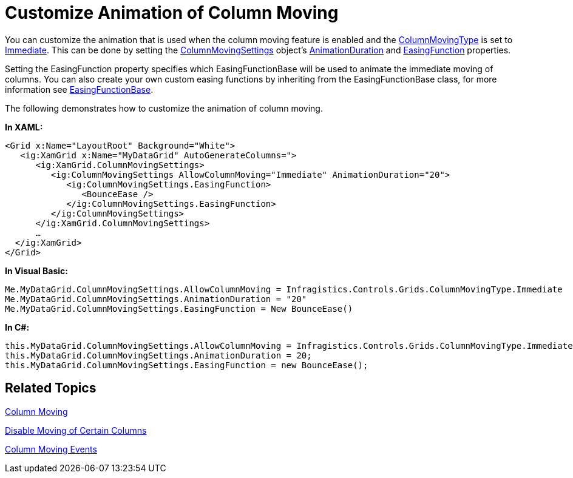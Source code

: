 ﻿////

|metadata|
{
    "name": "xamgrid-customize-animation-of-column-moving",
    "controlName": ["xamGrid"],
    "tags": ["Grids","How Do I","Layouts","Styling"],
    "guid": "{996C76AF-4EC4-4D32-8783-EA73156D623F}",  
    "buildFlags": [],
    "createdOn": "2016-05-25T18:21:56.0392051Z"
}
|metadata|
////

= Customize Animation of Column Moving

You can customize the animation that is used when the column moving feature is enabled and the link:{ApiPlatform}controls.grids.xamgrid.v{ProductVersion}~infragistics.controls.grids.columnmovingtype.html[ColumnMovingType] is set to link:{ApiPlatform}controls.grids.xamgrid.v{ProductVersion}~infragistics.controls.grids.columnmovingtype.html[Immediate]. This can be done by setting the link:{ApiPlatform}controls.grids.xamgrid.v{ProductVersion}~infragistics.controls.grids.columnmovingsettings.html[ColumnMovingSettings] object’s link:{ApiPlatform}controls.grids.xamgrid.v{ProductVersion}~infragistics.controls.grids.columnmovingsettings~animationduration.html[AnimationDuration] and link:{ApiPlatform}controls.grids.xamgrid.v{ProductVersion}~infragistics.controls.grids.columnmovingsettings~easingfunction.html[EasingFunction] properties.

Setting the EasingFunction property specifies which EasingFunctionBase will be used to animate the immediate moving of columns. You can also create your own custom easing functions by inheriting from the EasingFunctionBase class, for more information see link:http://msdn.microsoft.com/en-us/library/system.windows.media.animation.easingfunctionbase(VS.100).aspx[EasingFunctionBase].

The following demonstrates how to customize the animation of column moving.

*In XAML:*

----
<Grid x:Name="LayoutRoot" Background="White">
   <ig:XamGrid x:Name="MyDataGrid" AutoGenerateColumns=">
      <ig:XamGrid.ColumnMovingSettings>
         <ig:ColumnMovingSettings AllowColumnMoving="Immediate" AnimationDuration="20">
            <ig:ColumnMovingSettings.EasingFunction>
               <BounceEase />
            </ig:ColumnMovingSettings.EasingFunction>
         </ig:ColumnMovingSettings>
      </ig:XamGrid.ColumnMovingSettings>
      …
  </ig:XamGrid>
</Grid>
----

*In Visual Basic:*

----
Me.MyDataGrid.ColumnMovingSettings.AllowColumnMoving = Infragistics.Controls.Grids.ColumnMovingType.Immediate
Me.MyDataGrid.ColumnMovingSettings.AnimationDuration = "20"
Me.MyDataGrid.ColumnMovingSettings.EasingFunction = New BounceEase()
----

*In C#:*

----
this.MyDataGrid.ColumnMovingSettings.AllowColumnMoving = Infragistics.Controls.Grids.ColumnMovingType.Immediate;
this.MyDataGrid.ColumnMovingSettings.AnimationDuration = 20;
this.MyDataGrid.ColumnMovingSettings.EasingFunction = new BounceEase();
----

== *Related Topics*

link:xamgrid-column-moving.html[Column Moving]

link:xamgrid-disable-moving-of-certain-columns.html[Disable Moving of Certain Columns]

link:xamgrid-column-moving-events.html[Column Moving Events]